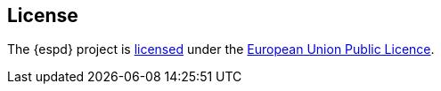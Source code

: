 == License

The {espd} project is https://github.com/ESPD/espd/LICENSE[licensed] under the link:++https://joinup.ec.europa.eu/community/eupl/og_page/eupl++[European Union Public Licence].